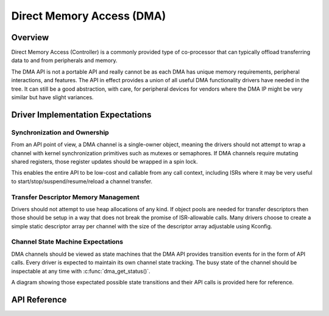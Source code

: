 .. _dma_api:

Direct Memory Access (DMA)
##########################

Overview
********

Direct Memory Access (Controller) is a commonly provided type of co-processor that can typically
offload transferring data to and from peripherals and memory.

The DMA API is not a portable API and really cannot be as each DMA has unique memory requirements,
peripheral interactions, and features. The API in effect provides a union of all useful DMA
functionality drivers have needed in the tree. It can still be a good abstraction, with care, for
peripheral devices for vendors where the DMA IP might be very similar but have slight variances.

Driver Implementation Expectations
**********************************

Synchronization and Ownership
+++++++++++++++++++++++++++++

From an API point of view, a DMA channel is a single-owner object, meaning the drivers should not
attempt to wrap a channel with kernel synchronization primitives such as mutexes or semaphores. If
DMA channels require mutating shared registers, those register updates should be wrapped in a spin
lock.

This enables the entire API to be low-cost and callable from any call context, including ISRs where
it may be very useful to start/stop/suspend/resume/reload a channel transfer.

Transfer Descriptor Memory Management
+++++++++++++++++++++++++++++++++++++

Drivers should not attempt to use heap allocations of any kind. If object pools are needed for
transfer descriptors then those should be setup in a way that does not break the promise of
ISR-allowable calls. Many drivers choose to create a simple static descriptor array per channel with
the size of the descriptor array adjustable using Kconfig.

Channel State Machine Expectations
++++++++++++++++++++++++++++++++++

DMA channels should be viewed as state machines that the DMA API provides transition events for in
the form of API calls. Every driver is expected to maintain its own channel state tracking. The busy
state of the channel should be inspectable at any time with :c:func:`dma_get_status()`.

A diagram showing those expectated possible state transitions and their API calls is provided here
for reference.

.. graphviz::
   :caption: DMA state finite state machine

   digraph {
       node [style=rounded];
       edge [fontname=Courier];
       init [shape=point];

       CONFIGURED [label=Configured,shape=box];
       RUNNING [label=Running,shape=box];
       SUSPENDED [label=Suspended,shape=box];

       init -> CONFIGURED [label=dma_config];

       CONFIGURED -> RUNNING [label=dma_start];
       CONFIGURED -> CONFIGURED [label=dma_stop];

       RUNNING -> CONFIGURED [label=dma_stop];
       RUNNING -> RUNNING [label=dma_start];
       RUNNING -> RUNNING [label=dma_resume, headport=w];
       RUNNING -> SUSPENDED [label=dma_suspend];

       SUSPENDED -> SUSPENDED [label=dma_suspend];
       SUSPENDED -> RUNNING [label=dma_resume];
       SUSPENDED -> CONFIGURED [label=dma_stop];
   }

API Reference
*************

